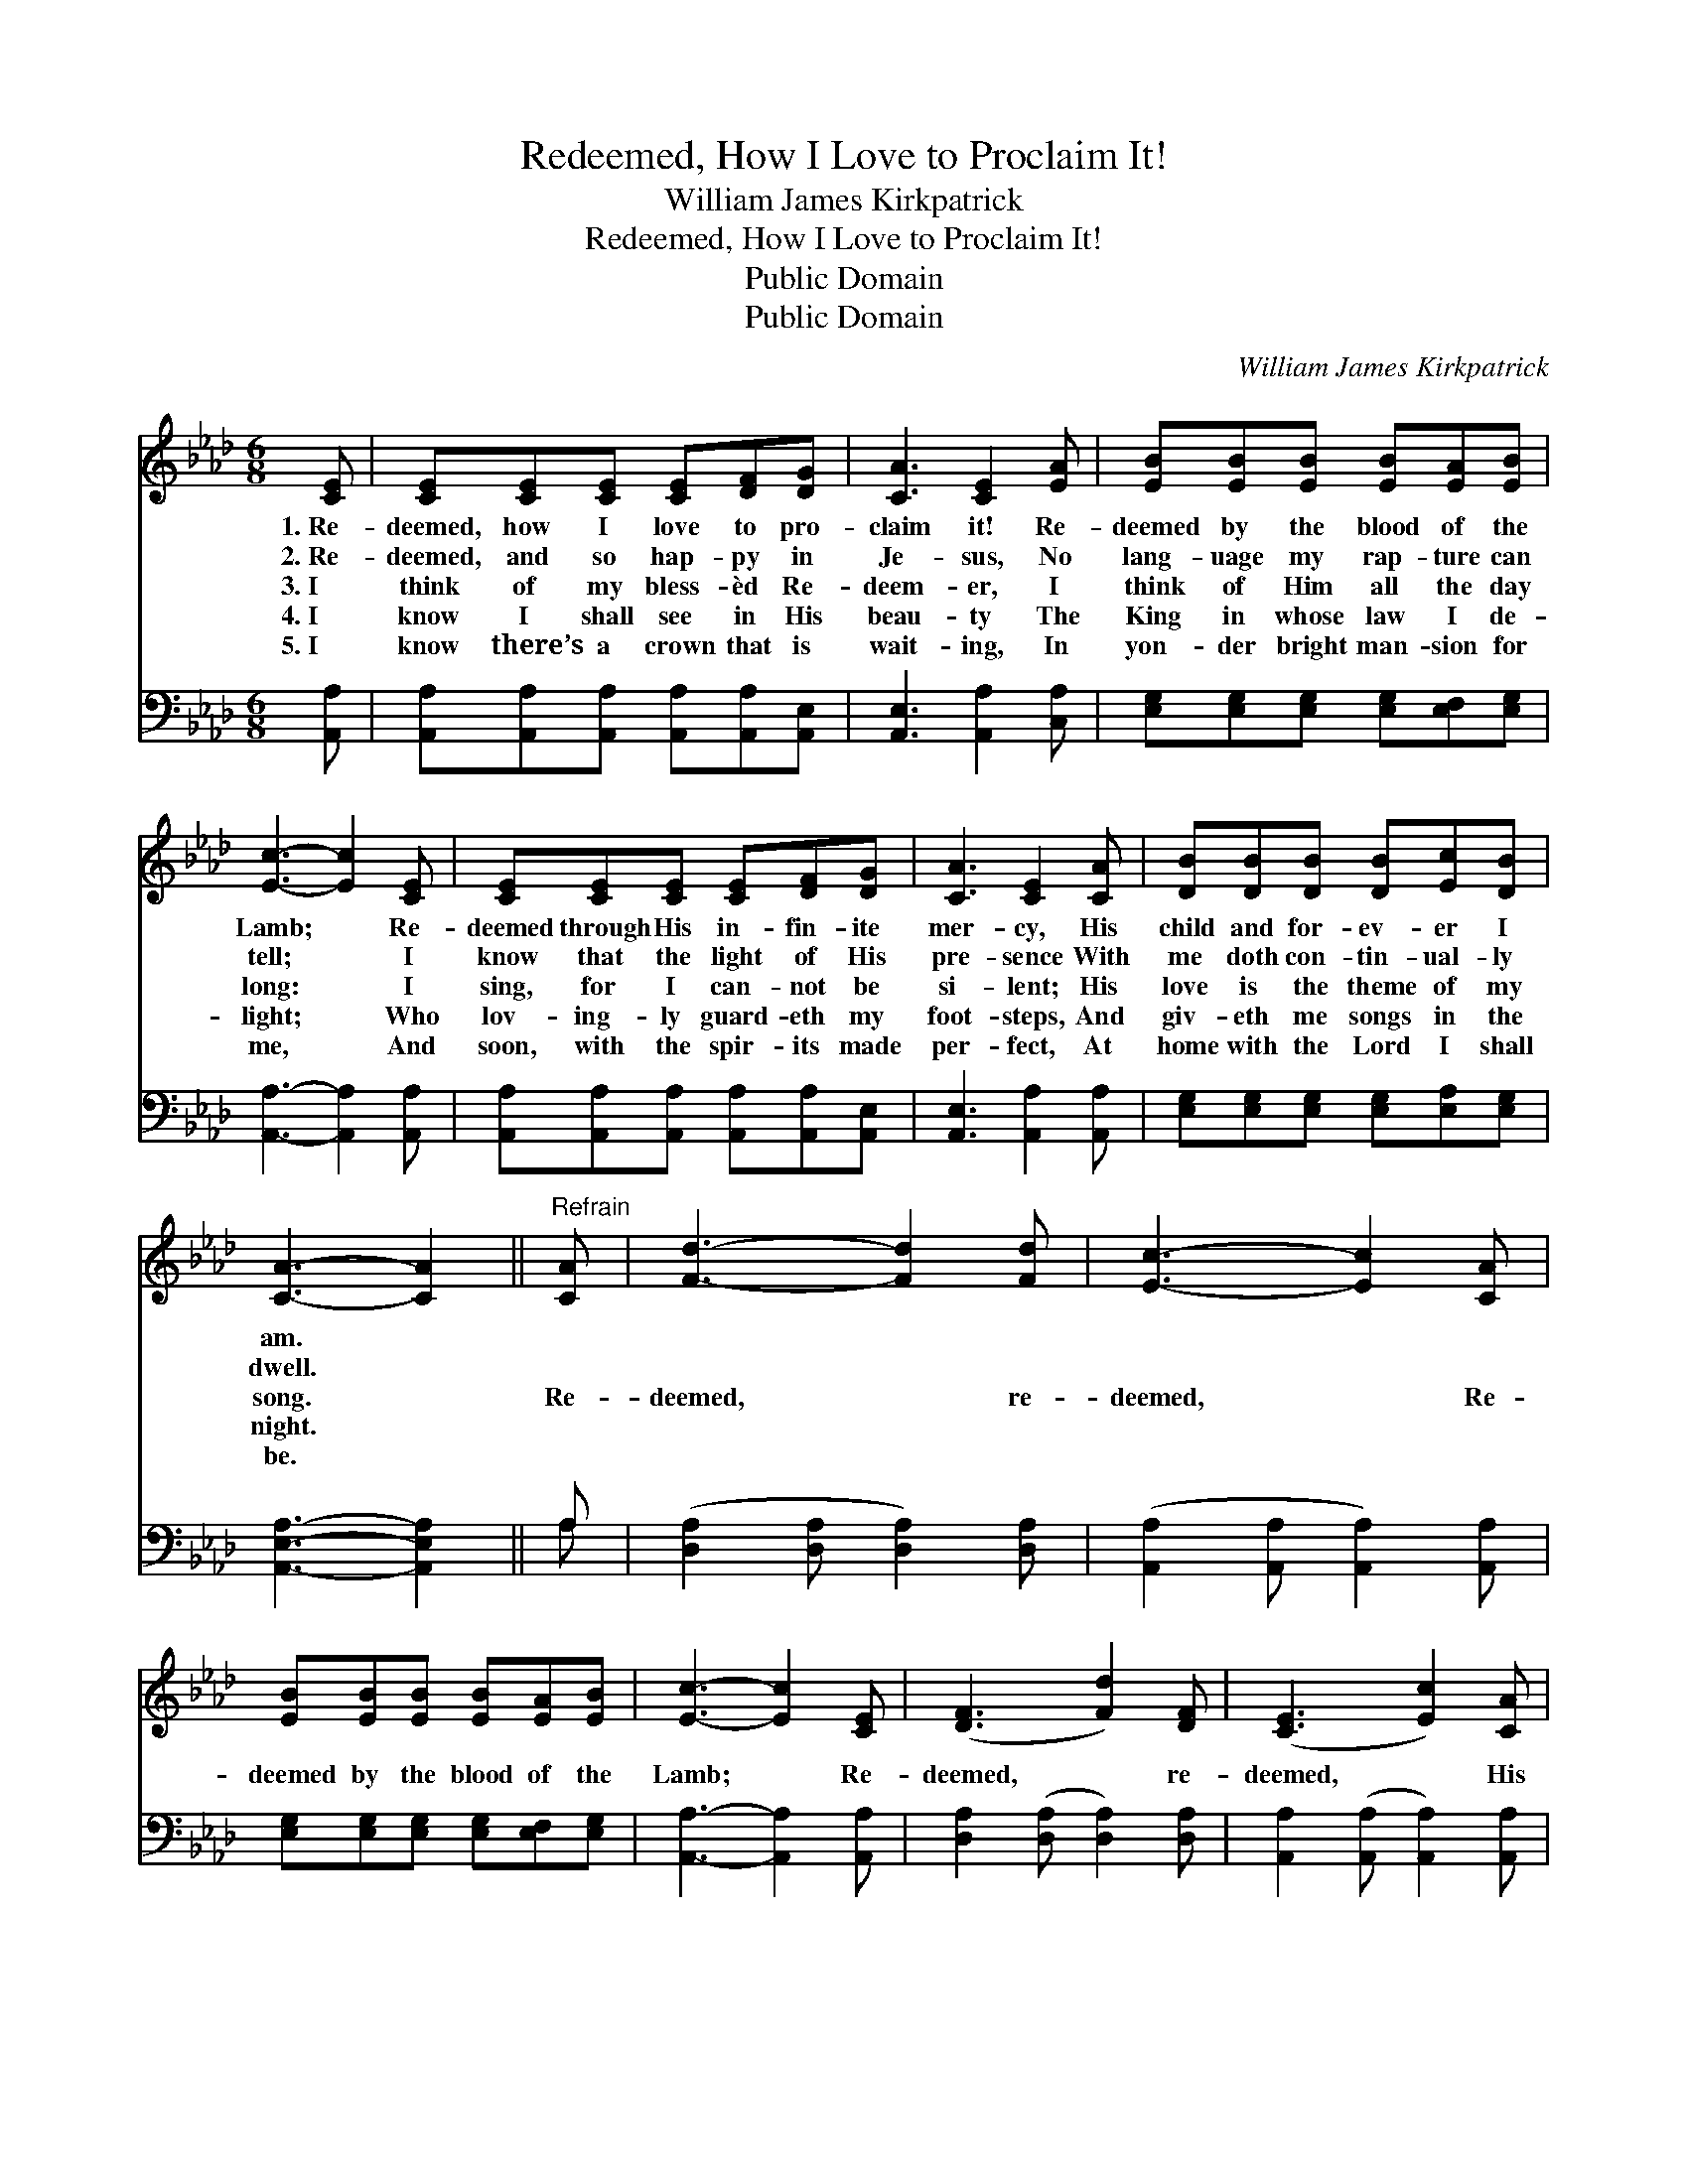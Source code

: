 X:1
T:Redeemed, How I Love to Proclaim It!
T:William James Kirkpatrick
T:Redeemed, How I Love to Proclaim It!
T:Public Domain
T:Public Domain
C:William James Kirkpatrick
Z:Public Domain
%%score 1 ( 2 3 )
L:1/8
M:6/8
K:Ab
V:1 treble 
V:2 bass 
V:3 bass 
V:1
 [CE] | [CE][CE][CE] [CE][DF][DG] | [CA]3 [CE]2 [EA] | [EB][EB][EB] [EB][EA][EB] | %4
w: 1.~Re-|deemed, how I love to pro-|claim it! Re-|deemed by the blood of the|
w: 2.~Re-|deemed, and so hap- py in|Je- sus, No|lang- uage my rap- ture can|
w: 3.~I|think of my bless- èd Re-|deem- er, I|think of Him all the day|
w: 4.~I|know I shall see in His|beau- ty The|King in whose law I de-|
w: 5.~I|know there’s a crown that is|wait- ing, In|yon- der bright man- sion for|
 [Ec]3- [Ec]2 [CE] | [CE][CE][CE] [CE][DF][DG] | [CA]3 [CE]2 [CA] | [DB][DB][DB] [DB][Ec][DB] | %8
w: Lamb; * Re-|deemed through His in- fin- ite|mer- cy, His|child and for- ev- er I|
w: tell; * I|know that the light of His|pre- sence With|me doth con- tin- ual- ly|
w: long: * I|sing, for I can- not be|si- lent; His|love is the theme of my|
w: light; * Who|lov- ing- ly guard- eth my|foot- steps, And|giv- eth me songs in the|
w: me, * And|soon, with the spir- its made|per- fect, At|home with the Lord I shall|
 [CA]3- [CA]2 ||"^Refrain" [CA] | [Fd]3- [Fd]2 [Fd] | [Ec]3- [Ec]2 [CA] | %12
w: am. *||||
w: dwell. *||||
w: song. *|Re-|deemed, * re-|deemed, * Re-|
w: night. *||||
w: be. *||||
 [EB][EB][EB] [EB][EA][EB] | [Ec]3- [Ec]2 [CE] | ([DF]3 [Fd]2) [DF] | ([CE]3 [Ec]2) [CA] | %16
w: ||||
w: ||||
w: deemed by the blood of the|Lamb; * Re-|deemed, * re-|deemed, * His|
w: ||||
w: ||||
 [DB][DB][DB] [DB][Ec][DB] | [CA]3- [CA]2 |] %18
w: ||
w: ||
w: child and for- ev- er I|am. *|
w: ||
w: ||
V:2
 [A,,A,] | [A,,A,][A,,A,][A,,A,] [A,,A,][A,,A,][A,,E,] | [A,,E,]3 [A,,A,]2 [C,A,] | %3
 [E,G,][E,G,][E,G,] [E,G,][E,F,][E,G,] | [A,,A,]3- [A,,A,]2 [A,,A,] | %5
 [A,,A,][A,,A,][A,,A,] [A,,A,][A,,A,][A,,E,] | [A,,E,]3 [A,,A,]2 [A,,A,] | %7
 [E,G,][E,G,][E,G,] [E,G,][E,A,][E,G,] | [A,,E,A,]3- [A,,E,A,]2 || A, | %10
 ([D,A,]2 [D,A,] [D,A,]2) [D,A,] | ([A,,A,]2 [A,,A,] [A,,A,]2) [A,,A,] | %12
 [E,G,][E,G,][E,G,] [E,G,][E,F,][E,G,] | [A,,A,]3- [A,,A,]2 [A,,A,] | %14
 [D,A,]2 ([D,A,] [D,A,]2) [D,A,] | [A,,A,]2 ([A,,A,] [A,,A,]2) [A,,A,] | %16
 [E,G,][E,G,][E,G,] [E,G,][E,A,][E,G,] | [A,,E,]3- [A,,E,]2 |] %18
V:3
 x | x6 | x6 | x6 | x6 | x6 | x6 | x6 | x5 || A, | x6 | x6 | x6 | x6 | x6 | x6 | x6 | x5 |] %18

